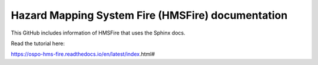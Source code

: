 Hazard Mapping System Fire (HMSFire) documentation 
=======================================

This GitHub includes information of HMSFire that uses the Sphinx docs.

Read the tutorial here:

https://ospo-hms-fire.readthedocs.io/en/latest/index.html#
